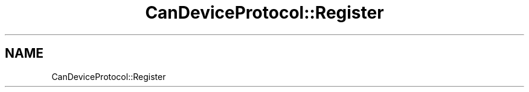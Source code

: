 .TH "CanDeviceProtocol::Register" 3 "MCPU" \" -*- nroff -*-
.ad l
.nh
.SH NAME
CanDeviceProtocol::Register
